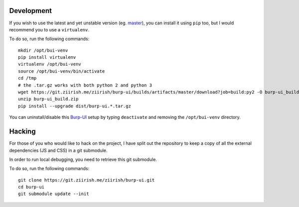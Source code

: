 Development
===========

If you wish to use the latest and yet unstable version
(eg. `master <https://git.ziirish.me/ziirish/burp-ui/tree/master>`__),
you can install it using ``pip`` too, but I would recommend you to use a
``virtualenv``.

To do so, run the following commands:

::

    mkdir /opt/bui-venv
    pip install virtualenv
    virtualenv /opt/bui-venv
    source /opt/bui-venv/bin/activate
    cd /tmp
    # the .tar.gz works with both python 2 and python 3
    wget https://git.ziirish.me/ziirish/burp-ui/builds/artifacts/master/download?job=build:py2 -O burp-ui_build.zip
    unzip burp-ui_build.zip
    pip install --upgrade dist/burp-ui.*.tar.gz


You can uninstall/disable this `Burp-UI`_ setup by typing ``deactivate`` and
removing the ``/opt/bui-venv`` directory.


Hacking
=======

For those of you who would like to hack on the project, I have split out the
repository to keep a copy of all the external dependencies (JS and CSS) in a git
submodule.

In order to run local debugging, you need to retrieve this git submodule.

To do so, run the following commands:

::

    git clone https://git.ziirish.me/ziirish/burp-ui.git
    cd burp-ui
    git submodule update --init


.. _Burp-UI: https://git.ziirish.me/ziirish/burp-ui
